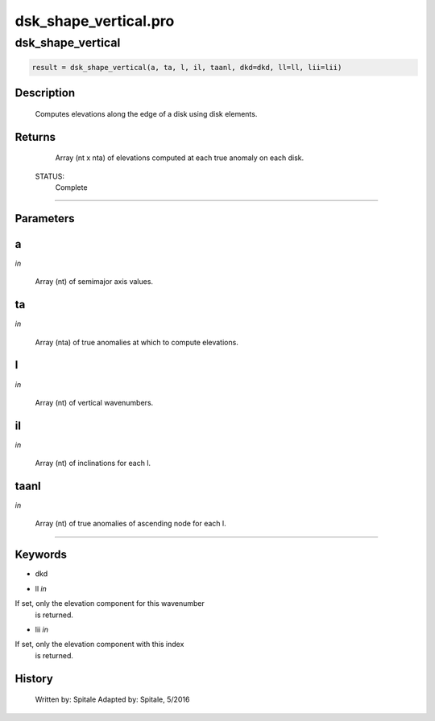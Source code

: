 dsk\_shape\_vertical.pro
===================================================================================================



























dsk\_shape\_vertical
________________________________________________________________________________________________________________________





.. code:: IDL

 result = dsk_shape_vertical(a, ta, l, il, taanl, dkd=dkd, ll=ll, lii=lii)



Description
-----------
	Computes elevations along the edge of a disk using disk elements.










Returns
-------

	Array (nt x nta) of elevations computed at each true anomaly on each
	disk.


 STATUS:
	Complete










+++++++++++++++++++++++++++++++++++++++++++++++++++++++++++++++++++++++++++++++++++++++++++++++++++++++++++++++++++++++++++++++++++++++++++++++++++++++++++++++++++++++++++++


Parameters
----------




a
-----------------------------------------------------------------------------

*in* 

 Array (nt) of semimajor axis values.





ta
-----------------------------------------------------------------------------

*in* 

 Array (nta) of true anomalies at which to compute elevations.





l
-----------------------------------------------------------------------------

*in* 

 Array (nt) of vertical wavenumbers.





il
-----------------------------------------------------------------------------

*in* 

 Array (nt) of inclinations for each l.





taanl
-----------------------------------------------------------------------------

*in* 

 Array (nt) of true anomalies of ascending node for each l.






+++++++++++++++++++++++++++++++++++++++++++++++++++++++++++++++++++++++++++++++++++++++++++++++++++++++++++++++++++++++++++++++++++++++++++++++++++++++++++++++++++++++++++++++++




Keywords
--------


.. _dkd
- dkd 



.. _ll
- ll *in* 

If set, only the elevation component for this wavenumber
		is returned.




.. _lii
- lii *in* 

If set, only the elevation component with this index
		is returned.














History
-------

 	Written by:	Spitale
 	Adapted by:	Spitale, 5/2016





















